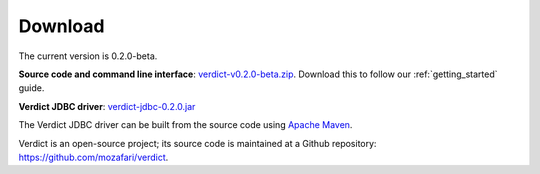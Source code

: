 .. _download:

*****************
Download
*****************

The current version is 0.2.0-beta.

**Source code and command line interface**: `verdict-v0.2.0-beta.zip
<https://github.com/mozafari/verdict/releases/download/v0.2.0/verdict-v0.2.0-beta.zip>`_.
Download this to follow our :ref:`getting_started` guide.

**Verdict JDBC driver**:
`verdict-jdbc-0.2.0.jar
<https://github.com/mozafari/verdict/releases/download/v0.2.0/verdict-jdbc-0.2.0.jar>`_

The Verdict JDBC driver can be built from the source code using `Apache Maven
<https://maven.apache.org/>`_.


Verdict is an open-source project; its source code is maintained at a
Github repository: `<https://github.com/mozafari/verdict>`_.
